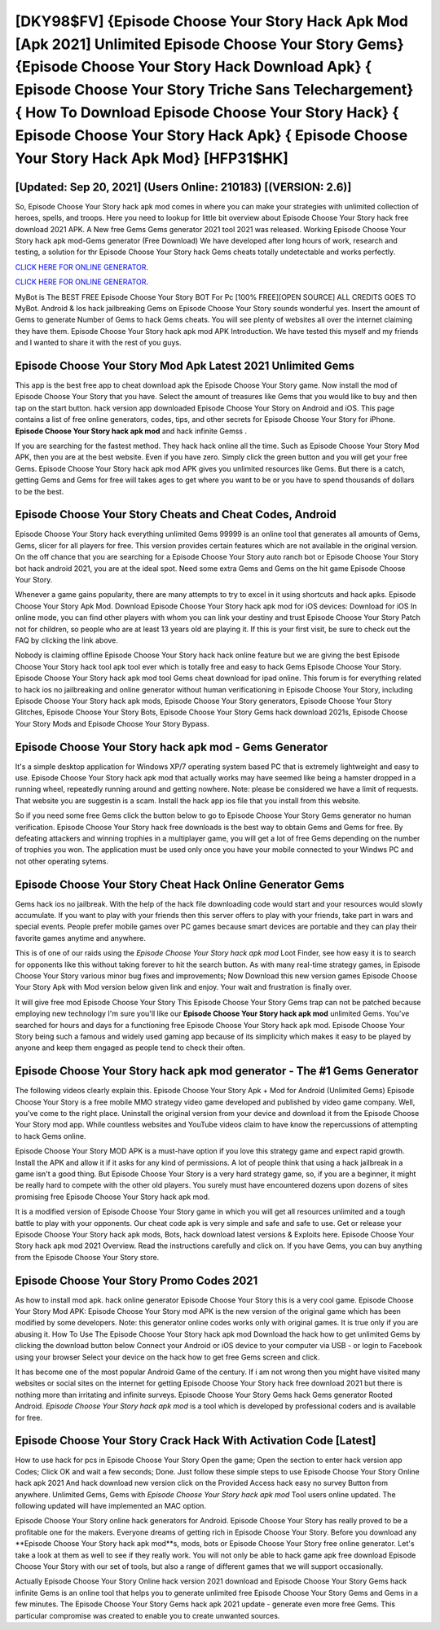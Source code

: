 [DKY98$FV]   {Episode Choose Your Story Hack Apk Mod [Apk 2021] Unlimited Episode Choose Your Story Gems}  {Episode Choose Your Story Hack Download Apk}  { Episode Choose Your Story Triche Sans Telechargement}  { How To Download Episode Choose Your Story Hack}  { Episode Choose Your Story Hack Apk}  { Episode Choose Your Story Hack Apk Mod} [HFP31$HK]
=========

[Updated: Sep 20, 2021] (Users Online: 210183) [(VERSION: 2.6)]
---------

So, Episode Choose Your Story hack apk mod comes in where you can make your strategies with unlimited collection of heroes, spells, and troops.  Here you need to lookup for little bit overview about Episode Choose Your Story hack free download 2021 APK.  A New free Gems Gems generator 2021 tool 2021 was released.  Working Episode Choose Your Story hack apk mod-Gems generator (Free Download) We have developed after long hours of work, research and testing, a solution for thr Episode Choose Your Story hack Gems cheats totally undetectable and works perfectly.

`CLICK HERE FOR ONLINE GENERATOR`_.

.. _CLICK HERE FOR ONLINE GENERATOR: http://easydld.xyz/8f0cded

`CLICK HERE FOR ONLINE GENERATOR`_.

.. _CLICK HERE FOR ONLINE GENERATOR: http://easydld.xyz/8f0cded

MyBot is The BEST FREE Episode Choose Your Story BOT For Pc [100% FREE][OPEN SOURCE] ALL CREDITS GOES TO MyBot. Android & Ios hack jailbreaking Gems on Episode Choose Your Story sounds wonderful yes.  Insert the amount of Gems to generate Number of Gems to hack Gems cheats.  You will see plenty of websites all over the internet claiming they have them. Episode Choose Your Story hack apk mod APK Introduction.  We have tested this myself and my friends and I wanted to share it with the rest of you guys.

Episode Choose Your Story Mod Apk Latest 2021 Unlimited Gems
---------

This app is the best free app to cheat download apk the Episode Choose Your Story game.  Now install the mod of Episode Choose Your Story that you have. Select the amount of treasures like Gems that you would like to buy and then tap on the start button.  hack version app downloaded Episode Choose Your Story on Android and iOS.  This page contains a list of free online generators, codes, tips, and other secrets for Episode Choose Your Story for iPhone.  **Episode Choose Your Story hack apk mod** and hack infinite Gemss .

If you are searching for the fastest method. They hack hack online all the time. Such as Episode Choose Your Story Mod APK, then you are at the best website.  Even if you have zero. Simply click the green button and you will get your free Gems. Episode Choose Your Story hack apk mod APK gives you unlimited resources like Gems. But there is a catch, getting Gems and Gems for free will takes ages to get where you want to be or you have to spend thousands of dollars to be the best.


Episode Choose Your Story Cheats and Cheat Codes, Android
---------

Episode Choose Your Story hack everything unlimited Gems 99999 is an online tool that generates all amounts of Gems, Gems, slicer for all players for free. This version provides certain features which are not available in the original version.  On the off chance that you are searching for a Episode Choose Your Story auto ranch bot or Episode Choose Your Story bot hack android 2021, you are at the ideal spot.  Need some extra Gems and Gems on the hit game Episode Choose Your Story.

Whenever a game gains popularity, there are many attempts to try to excel in it using shortcuts and hack apks.  Episode Choose Your Story Apk Mod.  Download Episode Choose Your Story hack apk mod for iOS devices: Download for iOS In online mode, you can find other players with whom you can link your destiny and trust Episode Choose Your Story Patch not for children, so people who are at least 13 years old are playing it. If this is your first visit, be sure to check out the FAQ by clicking the link above.

Nobody is claiming offline Episode Choose Your Story hack hack online feature but we are giving the best Episode Choose Your Story hack tool apk tool ever which is totally free and easy to hack Gems Episode Choose Your Story. Episode Choose Your Story hack apk mod tool Gems cheat download for ipad online. This forum is for everything related to hack ios no jailbreaking and online generator without human verificationing in Episode Choose Your Story, including Episode Choose Your Story hack apk mods, Episode Choose Your Story generators, Episode Choose Your Story Glitches, Episode Choose Your Story Bots, Episode Choose Your Story Gems hack download 2021s, Episode Choose Your Story Mods and Episode Choose Your Story Bypass.

Episode Choose Your Story hack apk mod - Gems Generator
---------

It's a simple desktop application for Windows XP/7 operating system based PC that is extremely lightweight and easy to use.  Episode Choose Your Story hack apk mod that actually works may have seemed like being a hamster dropped in a running wheel, repeatedly running around and getting nowhere.  Note: please be considered we have a limit of requests. That website you are suggestin is a scam. Install the hack app ios file that you install from this website.

So if you need some free Gems click the button below to go to Episode Choose Your Story Gems generator no human verification.  Episode Choose Your Story hack free downloads is the best way to obtain Gems and Gems for free.  By defeating attackers and winning trophies in a multiplayer game, you will get a lot of free Gems depending on the number of trophies you won. The application must be used only once you have your mobile connected to your Windws PC and not other operating sytems.

Episode Choose Your Story Cheat Hack Online Generator Gems
---------

Gems hack ios no jailbreak.   With the help of the hack file downloading code would start and your resources would slowly accumulate. If you want to play with your friends then this server offers to play with your friends, take part in wars and special events.  People prefer mobile games over PC games because smart devices are portable and they can play their favorite games anytime and anywhere.

This is of one of our raids using the *Episode Choose Your Story hack apk mod* Loot Finder, see how easy it is to search for opponents like this without taking forever to hit the search button.  As with many real-time strategy games, in Episode Choose Your Story various minor bug fixes and improvements; Now Download this new version games Episode Choose Your Story Apk with Mod version below given link and enjoy. Your wait and frustration is finally over.

It will give free mod Episode Choose Your Story This Episode Choose Your Story Gems trap can not be patched because employing new technology I'm sure you'll like our **Episode Choose Your Story hack apk mod** unlimited Gems. You've searched for hours and days for a functioning free Episode Choose Your Story hack apk mod.  Episode Choose Your Story being such a famous and widely used gaming app because of its simplicity which makes it easy to be played by anyone and keep them engaged as people tend to check their often.

**Episode Choose Your Story hack apk mod** generator - The #1 Gems Generator
---------

The following videos clearly explain this. Episode Choose Your Story Apk + Mod for Android (Unlimited Gems) Episode Choose Your Story is a free mobile MMO strategy video game developed and published by video game company.  Well, you've come to the right place.  Uninstall the original version from your device and download it from the Episode Choose Your Story mod app.  While countless websites and YouTube videos claim to have know the repercussions of attempting to hack Gems online.

Episode Choose Your Story MOD APK is a must-have option if you love this strategy game and expect rapid growth.  Install the APK and allow it if it asks for any kind of permissions.  A lot of people think that using a hack jailbreak in a game isn't a good thing.  But Episode Choose Your Story is a very hard strategy game, so, if you are a beginner, it might be really hard to compete with the other old players. You surely must have encountered dozens upon dozens of sites promising free Episode Choose Your Story hack apk mod.

It is a modified version of Episode Choose Your Story game in which you will get all resources unlimited and a tough battle to play with your opponents. Our cheat code apk is very simple and safe and safe to use.  Get or release your Episode Choose Your Story hack apk mods, Bots, hack download latest versions & Exploits here.  Episode Choose Your Story hack apk mod 2021 Overview.  Read the instructions carefully and click on. If you have Gems, you can buy anything from the Episode Choose Your Story store.

Episode Choose Your Story Promo Codes 2021
---------

As how to install mod apk. hack online generator Episode Choose Your Story this is a very cool game. Episode Choose Your Story Mod APK: Episode Choose Your Story mod APK is the new version of the original game which has been modified by some developers.  Note: this generator online codes works only with original games.  It is true only if you are abusing it.  How To Use The Episode Choose Your Story hack apk mod Download the hack how to get unlimited Gems by clicking the download button below Connect your Android or iOS device to your computer via USB - or login to Facebook using your browser Select your device on the hack how to get free Gems screen and click.

It has become one of the most popular Android Game of the century. If i am not wrong then you might have visited many websites or social sites on the internet for getting Episode Choose Your Story hack free download 2021 but there is nothing more than irritating and infinite surveys. Episode Choose Your Story Gems hack Gems generator Rooted Android.  *Episode Choose Your Story hack apk mod* is a tool which is developed by professional coders and is available for free.

Episode Choose Your Story Crack Hack With Activation Code [Latest]
---------

How to use hack for pcs in Episode Choose Your Story Open the game; Open the section to enter hack version app Codes; Click OK and wait a few seconds; Done. Just follow these simple steps to use Episode Choose Your Story Online hack apk 2021 And hack download new version click on the Provided Access hack easy no survey Button from anywhere.  Unlimited Gems, Gems with *Episode Choose Your Story hack apk mod* Tool users online updated.  The following updated will have implemented an MAC option.

Episode Choose Your Story online hack generators for Android. Episode Choose Your Story has really proved to be a profitable one for the makers.  Everyone dreams of getting rich in Episode Choose Your Story.  Before you download any **Episode Choose Your Story hack apk mod**s, mods, bots or Episode Choose Your Story free online generator. Let's take a look at them as well to see if they really work.  You will not only be able to hack game apk free download Episode Choose Your Story with our set of tools, but also a range of different games that we will support occasionally.

Actually Episode Choose Your Story Online hack version 2021 download and Episode Choose Your Story Gems hack infinite Gems is an online tool that helps you to generate unlimited free Episode Choose Your Story Gems and Gems in a few minutes.  The Episode Choose Your Story Gems hack apk 2021 update - generate even more free Gems.  This particular compromise was created to enable you to create unwanted sources.